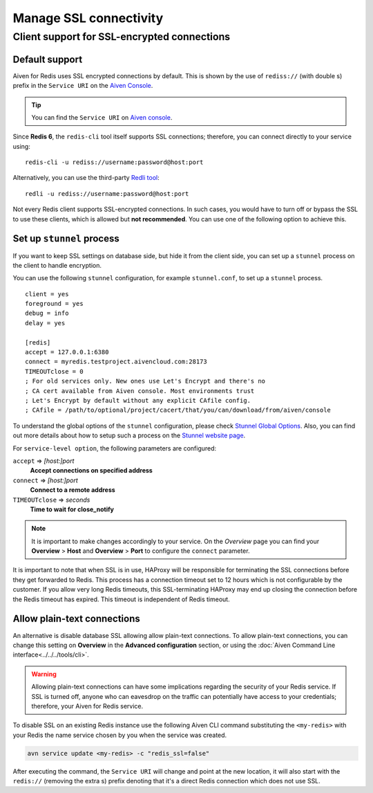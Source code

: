 Manage SSL connectivity
=======================

Client support for SSL-encrypted connections
--------------------------------------------

Default support
~~~~~~~~~~~~~~~
Aiven for Redis uses SSL encrypted connections by default. This is shown by the use of ``rediss://`` (with double s) prefix in the ``Service URI`` on the `Aiven Console <https://console.aiven.io/>`_.

.. Tip::
    You can find the ``Service URI`` on `Aiven console <https://console.aiven.io/>`_.

Since **Redis 6**, the ``redis-cli`` tool itself supports SSL connections; therefore, you can connect directly to your service using::

    redis-cli -u rediss://username:password@host:port

Alternatively, you can use the third-party `Redli tool <https://github.com/IBM-Cloud/redli>`_::

    redli -u rediss://username:password@host:port


Not every Redis client supports SSL-encrypted connections.
In such cases, you would have to turn off or bypass the SSL to use these clients, which is allowed but **not recommended**. You can use one of the following option to achieve this.


Set up ``stunnel`` process
~~~~~~~~~~~~~~~~~~~~~~~~~~

If you want to keep SSL settings on database side, but hide it from the client side, you can set up a ``stunnel`` process on the client to handle encryption.

You can use the following ``stunnel`` configuration, for example ``stunnel.conf``, to set up a ``stunnel`` process.
::

    client = yes
    foreground = yes
    debug = info
    delay = yes

    [redis]
    accept = 127.0.0.1:6380
    connect = myredis.testproject.aivencloud.com:28173
    TIMEOUTclose = 0
    ; For old services only. New ones use Let's Encrypt and there's no
    ; CA cert available from Aiven console. Most environments trust
    ; Let's Encrypt by default without any explicit CAfile config.
    ; CAfile = /path/to/optional/project/cacert/that/you/can/download/from/aiven/console

To understand the global options of the ``stunnel`` configuration, please check `Stunnel Global Options <https://www.stunnel.org/static/stunnel.html#GLOBAL-OPTIONS>`_. Also, you can find out more details about how to setup such a process on the `Stunnel website page <https://www.stunnel.org/index.html>`_.

For ``service-level option``, the following parameters are configured:  

``accept`` => *[host:]port*
  **Accept connections on specified address**



``connect`` => *[host:]port*
  **Connect to a remote address** 



``TIMEOUTclose`` => *seconds*
  **Time to wait for close_notify**

.. note:: It is important to make changes accordingly to your service. On the *Overview* page you can find your **Overview** > **Host** and **Overview** > **Port** to configure the ``connect`` parameter.

It is important to note that when SSL is in use, HAProxy will be responsible for terminating the SSL connections before they get forwarded to Redis. This process has a connection timeout set to 12 hours which is not configurable by the customer. If you allow very long Redis timeouts, this SSL-terminating HAProxy may end up closing the connection before the Redis timeout has expired. This timeout is independent of Redis timeout.

Allow plain-text connections
~~~~~~~~~~~~~~~~~~~~~~~~~~~~

An alternative is disable database SSL allowing allow plain-text connections. To allow plain-text connections, you can change this setting on **Overview** in the **Advanced configuration** section, or using the :doc:`Aiven Command Line interface<../../../tools/cli>`.

.. Warning::
    Allowing plain-text connections can have some implications regarding the security of your Redis service. If SSL is turned off, anyone who can eavesdrop on the traffic can potentially have access to your credentials; therefore, your Aiven for Redis service.

To disable SSL on an existing Redis instance use the following Aiven CLI command substituting the ``<my-redis>`` with your Redis the name service chosen by you when the service was created.

.. code-block:: console

    avn service update <my-redis> -c "redis_ssl=false"

After executing the command, the ``Service URI`` will change and point at the new location, it will also start with the ``redis://`` (removing the extra s) prefix denoting that it's a direct Redis connection which does not use SSL.


